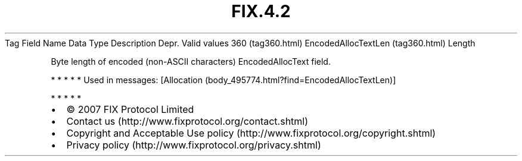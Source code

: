 .TH FIX.4.2 "" "" "Tag #360"
Tag
Field Name
Data Type
Description
Depr.
Valid values
360 (tag360.html)
EncodedAllocTextLen (tag360.html)
Length
.PP
Byte length of encoded (non-ASCII characters) EncodedAllocText
field.
.PP
   *   *   *   *   *
Used in messages:
[Allocation (body_495774.html?find=EncodedAllocTextLen)]
.PP
   *   *   *   *   *
.PP
.PP
.IP \[bu] 2
© 2007 FIX Protocol Limited
.IP \[bu] 2
Contact us (http://www.fixprotocol.org/contact.shtml)
.IP \[bu] 2
Copyright and Acceptable Use policy (http://www.fixprotocol.org/copyright.shtml)
.IP \[bu] 2
Privacy policy (http://www.fixprotocol.org/privacy.shtml)
